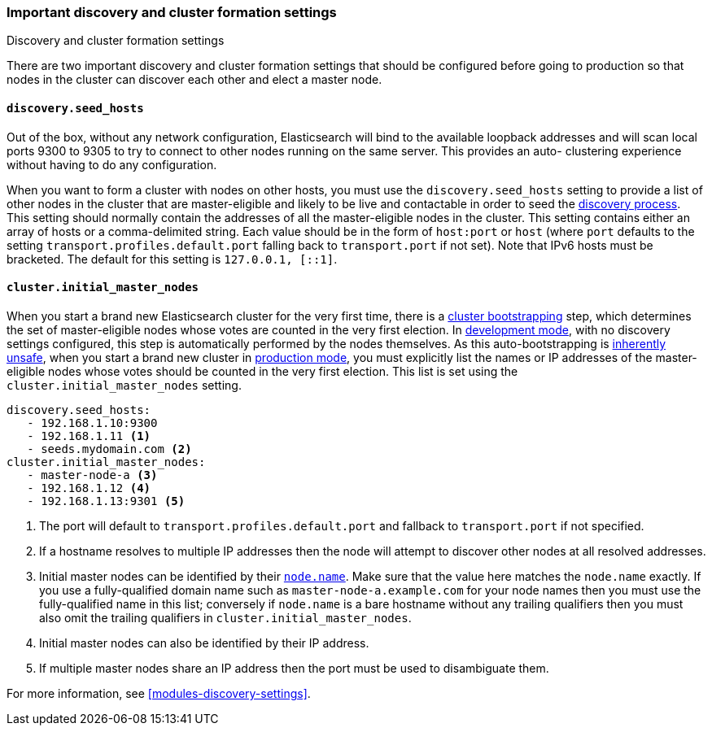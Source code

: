 [[discovery-settings]]
=== Important discovery and cluster formation settings
++++
<titleabbrev>Discovery and cluster formation settings</titleabbrev>
++++

There are two important discovery and cluster formation settings that should be
configured before going to production so that nodes in the cluster can discover
each other and elect a master node.

[float]
[[unicast.hosts]]
==== `discovery.seed_hosts`

Out of the box, without any network configuration, Elasticsearch will bind to
the available loopback addresses and will scan local ports 9300 to 9305 to try
to connect to other nodes running on the same server. This provides an auto-
clustering experience without having to do any configuration.

When you want to form a cluster with nodes on other hosts, you must use the
`discovery.seed_hosts` setting to provide a list of other nodes in the cluster
that are master-eligible and likely to be live and contactable in order to seed
the <<modules-discovery-hosts-providers,discovery process>>. This setting
should normally contain the addresses of all the master-eligible nodes in the
cluster.  This setting contains either an array of hosts or a comma-delimited
string. Each value should be in the form of `host:port` or `host` (where `port`
defaults to the setting `transport.profiles.default.port` falling back to
`transport.port` if not set). Note that IPv6 hosts must be bracketed. The
default for this setting is `127.0.0.1, [::1]`.

[float]
[[initial_master_nodes]]
==== `cluster.initial_master_nodes`

When you start a brand new Elasticsearch cluster for the very first time, there
is a <<modules-discovery-bootstrap-cluster,cluster bootstrapping>> step, which
determines the set of master-eligible nodes whose votes are counted in the very
first election. In <<dev-vs-prod-mode,development mode>>, with no discovery
settings configured, this step is automatically performed by the nodes
themselves. As this auto-bootstrapping is <<modules-discovery-quorums,inherently
unsafe>>, when you start a brand new cluster in <<dev-vs-prod-mode,production
mode>>, you must explicitly list the names or IP addresses of the
master-eligible nodes whose votes should be counted in the very first election.
This list is set using the `cluster.initial_master_nodes` setting.

[source,yaml]
--------------------------------------------------
discovery.seed_hosts:
   - 192.168.1.10:9300
   - 192.168.1.11 <1>
   - seeds.mydomain.com <2>
cluster.initial_master_nodes:
   - master-node-a <3>
   - 192.168.1.12 <4>
   - 192.168.1.13:9301 <5>
--------------------------------------------------
<1> The port will default to `transport.profiles.default.port` and fallback to
    `transport.port` if not specified.
<2> If a hostname resolves to multiple IP addresses then the node will attempt to
    discover other nodes at all resolved addresses.
<3> Initial master nodes can be identified by their <<node.name,`node.name`>>.
    Make sure that the value here matches the `node.name` exactly. If you use a
    fully-qualified domain name such as `master-node-a.example.com` for your
    node names then you must use the fully-qualified name in this list;
    conversely if `node.name` is a bare hostname without any trailing
    qualifiers then you must also omit the trailing qualifiers in
    `cluster.initial_master_nodes`.
<4> Initial master nodes can also be identified by their IP address.
<5> If multiple master nodes share an IP address then the port must be used to
    disambiguate them.

For more information, see <<modules-discovery-settings>>.

